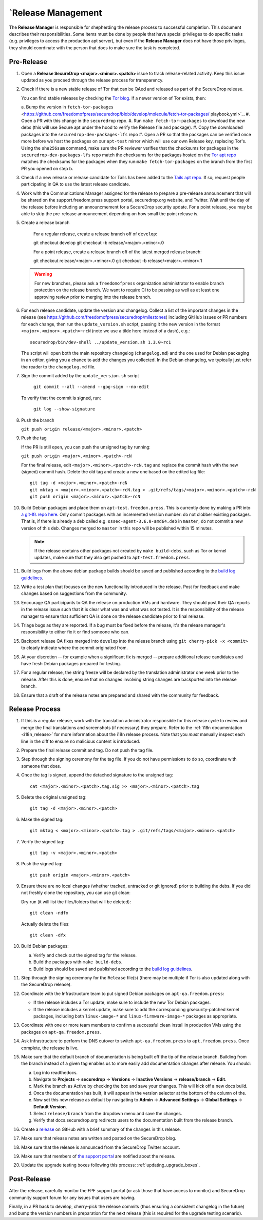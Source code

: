`Release Management
==================

The **Release Manager** is responsible for shepherding the release process to
successful completion. This document describes their responsibilities. Some items
must be done by people that have special privileges to do specific tasks
(e.g. privileges to access the production apt server),
but even if the **Release Manager** does not have those privileges, they should
coordinate with the person that does to make sure the task is completed.

Pre-Release
-----------

1. Open a **Release SecureDrop <major>.<minor>.<patch>** issue to track release-related activity.
   Keep this issue updated as you proceed through the release process for transparency.

#. Check if there is a new stable release of Tor that can be QAed and released as part of the
   SecureDrop release. 

   You can find stable releases by checking the `Tor blog 
   <https://blog.torproject.org/category/tags/stable-release>`_. If a newer version of Tor exists, 
   then:

   a. Bump the version in ``fetch-tor-packages``
   <https://github.com/freedomofpress/securedrop/blob/develop/molecule/fetch-tor-packages/
   playbook.yml>`_.
   #. Open a PR with this change in the ``securedrop`` repo.
   #. Run ``make fetch-tor-packages`` to  download the new debs (this will use Secure apt under the 
   hood to verify the Release file and package).
   #. Copy the downloaded packages into the ``securedrop-dev-packages-lfs`` repo
   #. Open a PR so that the packages can be verified once more before we host the packages on our
   ``apt-test`` mirror which will use our own Release key, replacing Tor's. Using the ``sha256sum`` 
   command, make sure the PR reviewer verifies that the checksums for packages in the 
   ``securedrop-dev-packages-lfs`` repo match the checksums for the packages hosted on the `Tor apt
   repo <https://deb.torproject.org/torproject.org/pool/main/>`_ matches the checksums for the
   packages when they run ``make fetch-tor-packages`` on the branch from the first PR you opened on
   step b.

#. Check if a new release or release candidate for Tails has been added to the `Tails apt repo 
   <https://deb.tails.boum.org/dists/>`_. If so, request
   people participating in QA to use the latest release candidate.

#. Work with the Communications Manager assigned for the release to prepare a pre-release 
   announcement that will be shared on the support.freedom.press support portal, securedrop.org 
   website, and Twitter. Wait until the day of the release before including an announcmement for a 
   SecureDrop security update. For a point release, you may be able to skip the pre-release 
   announcement depending on how small the point release is.

#. Create a release branch

     For a regular release, create a release branch off of ``develop``::

     git checkout develop
     git checkout -b release/<major>.<minor>.0

     For a point release, create a release branch off of the latest merged release branch::

     git checkout release/<major>.<minor>.0
     git checkout -b release/<major>.<minor>.1

   .. warning:: For new branches, please ask a ``freedomofpress``
                organization administrator to enable branch protection
                on the release branch. We want to require CI to be
                passing as well as at least one approving review prior
                to merging into the release branch.

#. For each release candidate, update the version and changelog. Collect a list of the important 
   changes in the release (see https://github.com/freedomofpress/securedrop/milestones) including 
   GitHub issues or PR numbers for each change, then run the ``update_version.sh`` script, passing 
   it the new version in the format ``<major>.<minor>.<patch>~rcN`` (note we use a tilde here 
   instead of a dash), e.g.::

     securedrop/bin/dev-shell ../update_version.sh 1.3.0~rc1

   The script will open both the main repository changelog
   (``changelog.md``) and the one used for Debian packaging in an
   editor, giving you a chance to add the changes you collected. In
   the Debian changelog, we typically just refer the reader to the
   ``changelog.md`` file.

#. Sign the commit added by the ``update_version.sh`` script

     ``git commit --all --amend --gpg-sign --no-edit``

   To verify that the commit is signed, run:

     ``git log --show-signature``

#. Push the branch

   ``git push origin release/<major>.<minor>.<patch>``

#. Push the tag

   If the PR is still open, you can push the unsigned tag by running:

   ``git push origin <major>.<minor>.<patch>-rcN``

   For the final release, edit ``<major>.<minor>.<patch>-rcN.tag`` and replace the commit 
   hash with the new (signed) commit hash. Delete the old tag and create a new one based on the 
   edited tag file::

     git tag -d <major>.<minor>.<patch>-rcN
     git mktag < <major>.<minor>.<patch>-rcN.tag > .git/refs/tags/<major>.<minor>.<patch>-rcN
     git push origin <major>.<minor>.<patch>-rcN

#. Build Debian packages and place them on
   ``apt-test.freedom.press``. This is currently done by making a PR
   into `a git-lfs repo here
   <https://github.com/freedomofpress/securedrop-dev-packages-lfs>`_.
   Only commit packages with an incremented version number: do not
   clobber existing packages.  That is, if there is already a deb
   called e.g. ``ossec-agent-3.6.0-amd64.deb`` in ``master``, do not
   commit a new version of this deb. Changes merged to ``master`` in
   this repo will be published within 15 minutes.

   .. note:: If the release contains other packages not created by
          ``make build-debs``, such as Tor or kernel updates, make
          sure that they also get pushed to
          ``apt-test.freedom.press``.

#. Build logs from the above debian package builds should be saved and
   published according to the `build log guidelines
   <https://github.com/freedomofpress/securedrop/wiki/Build-logs>`_.
#. Write a test plan that focuses on the new functionality introduced
   in the release. Post for feedback and make changes based on
   suggestions from the community.
#. Encourage QA participants to QA the release on production VMs and
   hardware. They should post their QA reports in the release issue
   such that it is clear what was and what was not tested. It is the
   responsibility of the release manager to ensure that sufficient QA
   is done on the release candidate prior to final release.
#. Triage bugs as they are reported. If a bug must be fixed before the
   release, it's the release manager's responsibility to either fix it
   or find someone who can.
#. Backport release QA fixes merged into ``develop`` into the release
   branch using ``git cherry-pick -x <commit>`` to clearly indicate
   where the commit originated from.
#. At your discretion -- for example when a significant fix is merged
   -- prepare additional release candidates and have fresh Debian
   packages prepared for testing.
#. For a regular release, the string freeze will be declared by the
   translation administrator one week prior to the release. After this
   is done, ensure that no changes involving string changes are
   backported into the release branch.
#. Ensure that a draft of the release notes are prepared and shared
   with the community for feedback.

Release Process
---------------

1. If this is a regular release, work with the translation administrator
   responsible for this release cycle to review and merge the final translations
   and screenshots (if necessary) they prepare. Refer to the
   :ref:`i18n documentation <i18n_release>` for more information about the i18n
   release process. Note that you *must* manually inspect each line in the diff
   to ensure no malicious content is introduced.
#. Prepare the final release commit and tag. Do not push the tag file.
#. Step through the signing ceremony for the tag file. If you do not
   have permissions to do so, coordinate with someone that does.
#. Once the tag is signed, append the detached signature to the unsigned tag::

    cat <major>.<minor>.<patch>.tag.sig >> <major>.<minor>.<patch>.tag

#. Delete the original unsigned tag::

    git tag -d <major>.<minor>.<patch>

#. Make the signed tag::

    git mktag < <major>.<minor>.<patch>.tag > .git/refs/tags/<major>.<minor>.<patch>

#. Verify the signed tag::

    git tag -v <major>.<minor>.<patch>

#. Push the signed tag::

    git push origin <major>.<minor>.<patch>

#. Ensure there are no local changes (whether tracked, untracked or git ignored)
   prior to building the debs. If you did not freshly clone the repository, you
   can use git clean:

   Dry run (it will list the files/folders that will be deleted)::

      git clean -ndfx

   Actually delete the files::

      git clean -dfx

#. Build Debian packages:

   a. Verify and check out the signed tag for the release.
   #. Build the packages with ``make build-debs``.
   #. Build logs should be saved and published according to the `build
      log guidelines
      <https://github.com/freedomofpress/securedrop/wiki/Build-logs>`_.
#. Step through the signing ceremony for the ``Release`` file(s)
   (there may be multiple if Tor is also updated along with the
   SecureDrop release).
#. Coordinate with the Infrastructure team to put signed Debian
   packages on ``apt-qa.freedom.press``:

   * If the release includes a Tor update, make sure to include the
     new Tor Debian packages.
   * If the release includes a kernel update, make sure to add the
     corresponding grsecurity-patched kernel packages, including both
     ``linux-image-*`` and ``linux-firmware-image-*`` packages as
     appropriate.

#. Coordinate with one or more team members to confirm a successful
   clean install in production VMs using the packages on
   ``apt-qa.freedom.press``.
#. Ask Infrastructure to perform the DNS cutover to switch
   ``apt-qa.freedom.press`` to ``apt.freedom.press``. Once complete,
   the release is live.
#. Make sure that the default branch of documentation is being built
   off the tip of the release branch. Building from the branch instead
   of a given tag enables us to more easily add documentation changes
   after release. You should:

   a. Log into readthedocs.
   #. Navigate to **Projects** → **securedrop** → **Versions** →
      **Inactive Versions** → **release/branch** → **Edit**.
   #. Mark the branch as Active by checking the box and save your
      changes. This will kick off a new docs build.
   #. Once the documentation has built, it will appear in the version
      selector at the bottom of the column of the.
   #. Now set this new release as default by navigating to **Admin** →
      **Advanced Settings** → **Global Settings** → **Default
      Version**.
   #. Select ``release/branch`` from the dropdown menu and save the
      changes.
   #. Verify that docs.securedrop.org redirects users to the
      documentation built from the release branch.

#. Create a `release
   <https://github.com/freedomofpress/securedrop/releases>`_ on GitHub
   with a brief summary of the changes in this release.
#. Make sure that release notes are written and posted on the SecureDrop blog.
#. Make sure that the release is announced from the SecureDrop Twitter account.
#. Make sure that members of `the support portal
   <https://support.freedom.press>`_ are notified about the release.
#. Update the upgrade testing boxes following this process:
   :ref:`updating_upgrade_boxes`.


Post-Release
------------

After the release, carefully monitor the FPF support portal (or ask those that have access to
monitor) and SecureDrop community support forum for any issues that users are
having.

Finally, in a PR back to develop, cherry-pick the release commits (thus ensuring a consistent
changelog in the future) and bump the version numbers
in preparation for the next release (this is required for the upgrade testing scenario).
